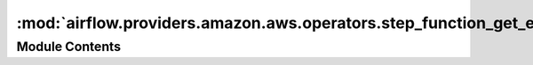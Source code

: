 :mod:`airflow.providers.amazon.aws.operators.step_function_get_execution_output`
================================================================================

.. py:module:: airflow.providers.amazon.aws.operators.step_function_get_execution_output


Module Contents
---------------

.. py:class:: StepFunctionGetExecutionOutputOperator(*, execution_arn: str, aws_conn_id: str = 'aws_default', region_name: Optional[str] = None, **kwargs)

   Bases: :class:`airflow.models.BaseOperator`

   An Operator that begins execution of an Step Function State Machine

   Additional arguments may be specified and are passed down to the underlying BaseOperator.

   .. seealso::
       :class:`~airflow.models.BaseOperator`

   :param execution_arn: ARN of the Step Function State Machine Execution
   :type execution_arn: str
   :param aws_conn_id: aws connection to use, defaults to 'aws_default'
   :type aws_conn_id: str

   .. attribute:: template_fields
      :annotation: = ['execution_arn']

      

   .. attribute:: template_ext
      :annotation: = []

      

   .. attribute:: ui_color
      :annotation: = #f9c915

      

   
   .. method:: execute(self, context)





